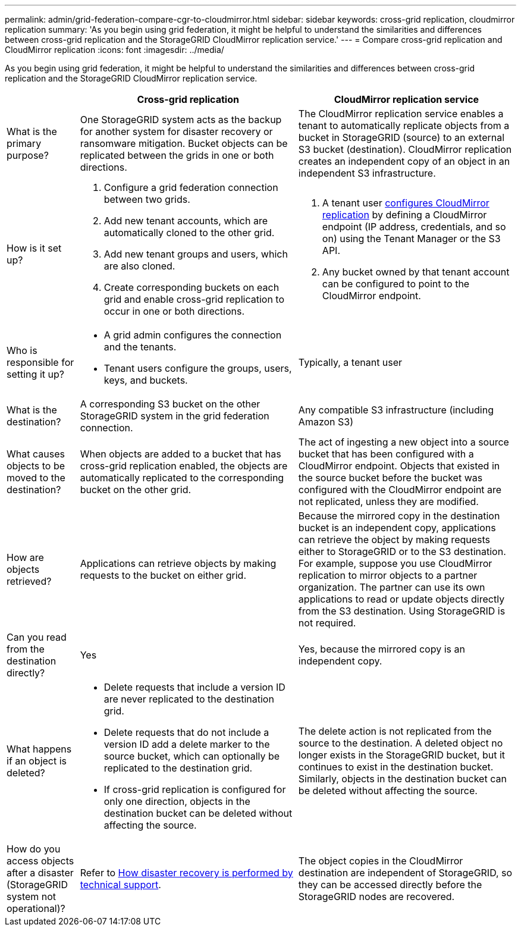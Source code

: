 ---
permalink: admin/grid-federation-compare-cgr-to-cloudmirror.html
sidebar: sidebar
keywords: cross-grid replication, cloudmirror replication
summary: 'As you begin using grid federation, it might be helpful to understand the similarities and differences between cross-grid replication and the StorageGRID CloudMirror replication service.'
---
= Compare cross-grid replication and CloudMirror replication
:icons: font
:imagesdir: ../media/

[.lead]
As you begin using grid federation, it might be helpful to understand the similarities and differences between cross-grid replication and the StorageGRID CloudMirror replication service.

[cols="1a,3a,3a" options="header"]
|===
|  | Cross-grid replication| CloudMirror replication service

| What is the primary purpose?
| One StorageGRID system acts as the backup for another system for disaster recovery or ransomware mitigation. Bucket objects can be replicated between the grids in one or both directions.

| The CloudMirror replication service enables a tenant to automatically replicate objects from a bucket in StorageGRID (source) to an external S3 bucket (destination). CloudMirror replication creates an independent copy of an object in an independent S3 infrastructure.


| How is it set up?
| . Configure a grid federation connection between two grids. 
. Add new tenant accounts, which are  automatically cloned to the other grid. 
. Add new tenant groups and users, which are also cloned.
. Create corresponding buckets on each grid and enable cross-grid replication to occur in one or both directions.

| . A tenant user xref:../tenant/configuring-cloudmirror-replication.adoc[configures CloudMirror replication] by defining a CloudMirror endpoint (IP address, credentials, and so on) using the Tenant Manager or the S3 API. 
. Any bucket owned by that tenant account can be configured to point to the CloudMirror endpoint. 

| Who is responsible for setting it up?
| * A grid admin configures the connection and the tenants.
* Tenant users configure the groups, users, keys, and buckets.
| Typically, a tenant user

| What is the destination?
| A corresponding S3 bucket on the other StorageGRID system in the grid federation connection.

| Any compatible S3 infrastructure (including Amazon S3)

| What causes objects to be moved to the destination?
| When objects are added to a bucket that has cross-grid replication enabled, the objects are automatically replicated to the corresponding bucket on the other grid.

| The act of ingesting a new object into a source bucket that has been configured with a CloudMirror endpoint. Objects that existed in the source bucket before the bucket was configured with the CloudMirror endpoint are not replicated, unless they are modified.

| How are objects retrieved?
| Applications can retrieve objects by making requests to the bucket on either grid.

|Because the mirrored copy in the destination bucket is an independent copy, applications can retrieve the object by making requests either to StorageGRID or to the S3 destination. For example, suppose you use CloudMirror replication to mirror objects to a partner organization. The partner can use its own applications to read or update objects directly from the S3 destination. Using StorageGRID is not required.

| Can you read from the destination directly?
| Yes
| Yes, because the mirrored copy is an independent copy.


| What happens if an object is deleted?
| * Delete requests that include a version ID are never replicated to the destination grid.
* Delete requests that do not include a version ID add a delete marker to the source bucket, which can optionally be replicated to the destination grid.
* If cross-grid replication is configured for only one direction, objects in the destination bucket can be deleted without affecting the source.

| The delete action is not replicated from the source to the destination. A deleted object no longer exists in the StorageGRID bucket, but it continues to exist in the destination bucket. Similarly, objects in the destination bucket can be deleted without affecting the source.


| How do you access objects after a disaster (StorageGRID system not operational)?
| Refer to xref:grid-federation-how-disaster-recovery-is-performed.adoc[How disaster recovery is performed by technical support].
| The object copies in the CloudMirror destination are independent of StorageGRID, so they can be accessed directly before the StorageGRID nodes are recovered.

|===